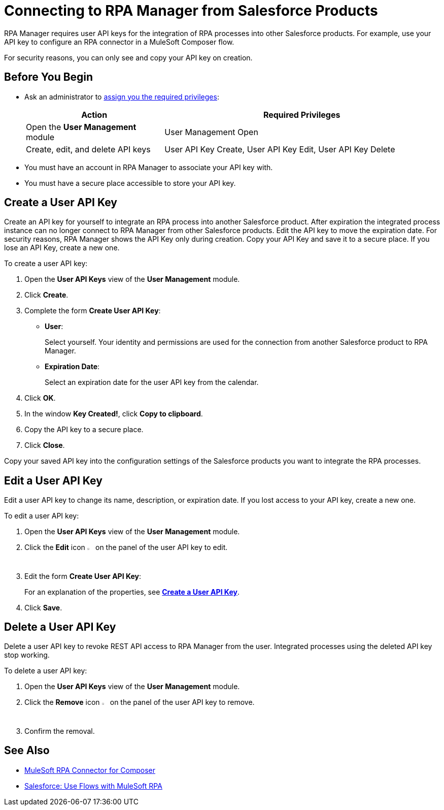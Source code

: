 = Connecting to RPA Manager from Salesforce Products

RPA Manager requires user API keys for the integration of RPA processes into other Salesforce products. For example, use your API key to configure an RPA connector in a MuleSoft Composer flow.

For security reasons, you can only see and copy your API key on creation.

== Before You Begin

* Ask an administrator to xref:usermanagement-manage.adoc#assign-privileges-to-a-user[assign you the required privileges]:
+
[cols="1,2"]
|===
|*Action* |*Required Privileges*

|Open the *User Management* module
|User Management Open

|Create, edit, and delete API keys
|User API Key Create, User API Key Edit, User API Key Delete

|===

* You must have an account in RPA Manager to associate your API key with.
* You must have a secure place accessible to store your API key.

[[create-an-api-key-for-a-user]]
== Create a User API Key

Create an API key for yourself to integrate an RPA process into another Salesforce product. After expiration the integrated process instance can no longer connect to RPA Manager from other Salesforce products. Edit the API key to move the expiration date. For security reasons, RPA Manager shows the API Key only during creation. Copy your API Key and save it to a secure place. If you lose an API Key, create a new one.

To create a user API key: 

. Open the *User API Keys* view of the *User Management* module.
. Click *Create*.
. [[form-createuserapikey]] Complete the form *Create User API Key*:
* *User*:
+
Select yourself. Your identity and permissions are used for the connection from another Salesforce product to RPA Manager.
* *Expiration Date*:
+
Select an expiration date for the user API key from the calendar.
. Click *OK*.
. In the window *Key Created!*, click *Copy to clipboard*.
. Copy the API key to a secure place.
. Click *Close*.

Copy your saved API key into the configuration settings of the Salesforce products you want to integrate the RPA processes.

== Edit a User API Key

Edit a user API key to change its name, description, or expiration date. If you lost access to your API key, create a new one.

To edit a user API key:

. Open the *User API Keys* view of the *User Management* module.
. Click the *Edit* icon image:edit-icon.png["pen-to-paper symbol",1.5%,1.5%] on the panel of the user API key to edit.
. Edit the form *Create User API Key*:
+
For an explanation of the properties, see <<form-createuserapikey, *Create a User API Key*>>.
. Click *Save*.

== Delete a User API Key

Delete a user API key to revoke REST API access to RPA Manager from the user. Integrated processes using the deleted API key stop working.

To delete a user API key:

. Open the *User API Keys* view of the *User Management* module.
. Click the *Remove* icon image:delete-icon.png["trash can symbol",1.5%,1.5%] on the panel of the user API key to remove.
. Confirm the removal.

== See Also

* xref:composer::ms_composer_rpa_reference.adoc[MuleSoft RPA Connector for Composer]
* https://help.salesforce.com/s/articleView?id=sf.flow_build_use_flows_with_mulesoft_rpa.htm&type=5[Salesforce: Use Flows with MuleSoft RPA^]
